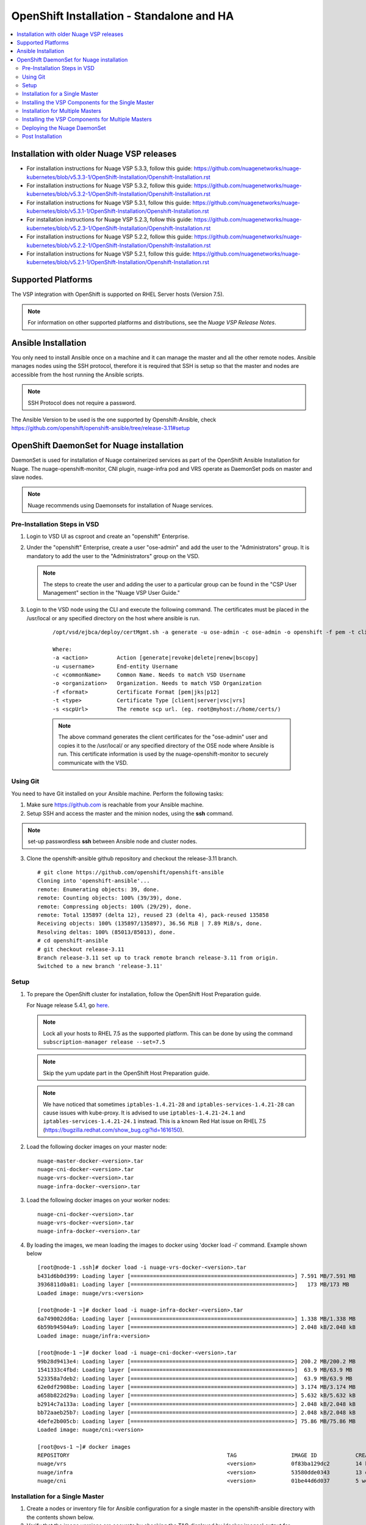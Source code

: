 
=============================================
OpenShift Installation - Standalone and HA
=============================================

.. contents::
   :local:
   :depth: 3

Installation with older Nuage VSP releases
===============================

* For installation instructions for Nuage VSP 5.3.3, follow this guide: https://github.com/nuagenetworks/nuage-kubernetes/blob/v5.3.3-1/OpenShift-Installation/Openshift-Installation.rst
* For installation instructions for Nuage VSP 5.3.2, follow this guide: https://github.com/nuagenetworks/nuage-kubernetes/blob/v5.3.2-1/OpenShift-Installation/Openshift-Installation.rst
* For installation instructions for Nuage VSP 5.3.1, follow this guide: https://github.com/nuagenetworks/nuage-kubernetes/blob/v5.3.1-1/OpenShift-Installation/Openshift-Installation.rst
* For installation instructions for Nuage VSP 5.2.3, follow this guide: https://github.com/nuagenetworks/nuage-kubernetes/blob/v5.2.3-1/OpenShift-Installation/Openshift-Installation.rst
* For installation instructions for Nuage VSP 5.2.2, follow this guide: https://github.com/nuagenetworks/nuage-kubernetes/blob/v5.2.2-1/OpenShift-Installation/Openshift-Installation.rst
* For installation instructions for Nuage VSP 5.2.1, follow this guide: https://github.com/nuagenetworks/nuage-kubernetes/blob/v5.2.1-1/OpenShift-Installation/Openshift-Installation.rst


Supported Platforms
====================

The VSP integration with OpenShift is supported on RHEL Server hosts (Version 7.5).

.. Note:: For information on other supported platforms and distributions, see the *Nuage VSP Release Notes*.


Ansible Installation
==========================

You only need to install Ansible once on a machine and it can manage the master and all the other remote nodes. Ansible manages nodes using the SSH protocol, therefore it is required that SSH is setup so that the master and nodes are accessible from the host running the Ansible scripts.

.. Note:: SSH Protocol does not require a password.

The Ansible Version to be used is the one supported by Openshift-Ansible, check https://github.com/openshift/openshift-ansible/tree/release-3.11#setup
         
OpenShift DaemonSet for Nuage installation
===========================================

DaemonSet is used for installation of Nuage containerized services as part of the OpenShift Ansible Installation for Nuage. The nuage-openshift-monitor, CNI plugin, nuage-infra pod and VRS operate as DaemonSet pods on master and slave nodes.

.. Note:: Nuage recommends using Daemonsets for installation of Nuage services.

Pre-Installation Steps in VSD
-----------------------------
1. Login to VSD UI as csproot and create an  "openshift" Enterprise.

2. Under the "openshift" Enterprise, create a user "ose-admin" and add the user to the "Administrators" group. It is mandatory to add the user to the "Administrators" group on the VSD.

   .. Note:: The steps to create the user and adding the user to a particular group can be found in the "CSP User Management" section in the "Nuage VSP User Guide."

3. Login to the VSD node using the CLI and execute the following command. The certificates must be placed in the /usr/local or any specified directory on the host where ansible is run.

    ::

         /opt/vsd/ejbca/deploy/certMgmt.sh -a generate -u ose-admin -c ose-admin -o openshift -f pem -t client -s root@<ose-ansible-IP>:/usr/local/

         Where:
         -a <action>         Action [generate|revoke|delete|renew|bscopy]
         -u <username>       End-entity Username
         -c <commonName>     Common Name. Needs to match VSD Username
         -o <organization>   Organization. Needs to match VSD Organization
         -f <format>         Certificate Format [pem|jks|p12]
         -t <type>           Certificate Type [client|server|vsc|vrs]
         -s <scpUrl>         The remote scp url. (eg. root@myhost://home/certs/)


    .. Note:: The above command generates the client certificates for the "ose-admin" user and copies it to the /usr/local/ or any specified directory of the OSE node where Ansible is run. This certificate information is used by the nuage-openshift-monitor to securely communicate with the VSD.

Using Git
-------------

You need to have Git installed on your Ansible machine. Perform the following tasks:

1. Make sure https://github.com is reachable from your Ansible machine.

2. Setup SSH and access the master and the minion nodes, using the **ssh** command.

.. Note:: set-up passwordless **ssh** between Ansible node and cluster nodes.
   
3. Clone the openshift-ansible github repository and checkout the release-3.11 branch.

   ::
   
       # git clone https://github.com/openshift/openshift-ansible 
       Cloning into 'openshift-ansible'...
       remote: Enumerating objects: 39, done.
       remote: Counting objects: 100% (39/39), done.
       remote: Compressing objects: 100% (29/29), done.
       remote: Total 135897 (delta 12), reused 23 (delta 4), pack-reused 135858
       Receiving objects: 100% (135897/135897), 36.56 MiB | 7.89 MiB/s, done.
       Resolving deltas: 100% (85013/85013), done.
       # cd openshift-ansible
       # git checkout release-3.11
       Branch release-3.11 set up to track remote branch release-3.11 from origin.
       Switched to a new branch 'release-3.11'


Setup
----------

1. To prepare the OpenShift cluster for installation, follow the OpenShift Host Preparation guide.
   
   For Nuage release 5.4.1, go `here <https://docs.openshift.com/container-platform/3.11/install/host_preparation.html>`_.
   
   .. Note:: Lock all your hosts to RHEL 7.5 as the supported platform. This can be done by using the command ``subscription-manager release --set=7.5``
   
   .. Note:: Skip the yum update part in the OpenShift Host Preparation guide. 
   
   .. Note:: We have noticed that sometimes ``iptables-1.4.21-28`` and ``iptables-services-1.4.21-28`` can cause issues with kube-proxy. It is advised to use ``iptables-1.4.21-24.1`` and ``iptables-services-1.4.21-24.1`` instead. This is a known Red Hat issue on RHEL 7.5 (https://bugzilla.redhat.com/show_bug.cgi?id=1616150).

2. Load the following docker images on your master node:

   ::
   
       nuage-master-docker-<version>.tar
       nuage-cni-docker-<version>.tar
       nuage-vrs-docker-<version>.tar
       nuage-infra-docker-<version>.tar

3. Load the following docker images on your worker nodes:

   ::
   
       nuage-cni-docker-<version>.tar
       nuage-vrs-docker-<version>.tar
       nuage-infra-docker-<version>.tar

4. By loading the images, we mean loading the images to docker using 'docker load -i' command. Example shown below

   ::
   
      [root@node-1 .ssh]# docker load -i nuage-vrs-docker-<version>.tar 
      b431d6b0d399: Loading layer [==================================================>] 7.591 MB/7.591 MB
      3936811d0a81: Loading layer [==================================================>]   173 MB/173 MB
      Loaded image: nuage/vrs:<version>

      [root@node-1 ~]# docker load -i nuage-infra-docker-<version>.tar 
      6a749002dd6a: Loading layer [==================================================>] 1.338 MB/1.338 MB
      6b59b94504a9: Loading layer [==================================================>] 2.048 kB/2.048 kB
      Loaded image: nuage/infra:<version>

      [root@node-1 ~]# docker load -i nuage-cni-docker-<version>.tar
      99b28d9413e4: Loading layer [==================================================>] 200.2 MB/200.2 MB
      1541333c4fbd: Loading layer [==================================================>]  63.9 MB/63.9 MB
      523358a7deb2: Loading layer [==================================================>]  63.9 MB/63.9 MB
      62e0df2908be: Loading layer [==================================================>] 3.174 MB/3.174 MB
      a658b822d29a: Loading layer [==================================================>] 5.632 kB/5.632 kB
      b2914c7a133a: Loading layer [==================================================>] 2.048 kB/2.048 kB
      bb72aaeb25b7: Loading layer [==================================================>] 2.048 kB/2.048 kB
      4defe2b005cb: Loading layer [==================================================>] 75.86 MB/75.86 MB
      Loaded image: nuage/cni:<version>

      [root@ovs-1 ~]# docker images
      REPOSITORY                                                 TAG                 IMAGE ID            CREATED             SIZE
      nuage/vrs                                                  <version>           0f83ba129dc2        14 hours ago        505.8 MB
      nuage/infra                                                <version>           53580dde0343        13 days ago         1.13 MB
      nuage/cni                                                  <version>           01be44d6d037        5 weeks ago         399.1 MB
 

Installation for a Single Master
-----------------------------------

1. Create a nodes or inventory file for Ansible configuration for a single master in the openshift-ansible directory with the contents shown below.

2. Verify that the image versions are accurate by checking the TAG displayed by 'docker images' output for successful deployment of Nuage daemonsets: 

  .. Note:: The following nodes file is just as a sample. Please use or update the values with your actual deployment. The below nodes file deploys OpenShift version 3.11.
  
::

    # Create an OSEv3 group that contains the masters and nodes groups
    [OSEv3:children]
    masters
    nodes
    etcd 
    
    # Set variables common for all OSEv3 hosts
    [OSEv3:vars]
    oreg_auth_user=user.bob@example.com
    oreg_auth_password=12345
    oreg_url=registry.redhat.io/openshift3/ose-${component}:${version}
    # SSH user, this user should allow ssh based auth without requiring a password
    ansible_ssh_user=root
    openshift_portal_net=172.30.0.0/16
    osm_cluster_network_cidr=70.70.0.0/16
    openshift_docker_insecure_registries=172.30.0.0/16
    openshift_docker_additional_registries=registry.access.redhat.com
    deployment_type=openshift-enterprise
    osm_host_subnet_length=10
    openshift_release=v3.11
    openshift_pkg_version=-3.11.82
   
     openshift_disable_check=disk_availability,memory_availability,docker_storage,docker_image_availability,package_version,package_availability
    
    # Nuage specific parameters
    openshift_use_openshift_sdn=False
    openshift_use_nuage=True
    openshift.common._use_nuage=True
    os_sdn_network_plugin_name=cni
    vsd_api_url=https://<VSD-IP/VSD-Hostname>:7443
    vsp_version=v5_0
    
    # The below versions should match the TAG version in the output of 'docker images' on the nodes. See point 2 above
    # Example: nuage_monitor_image_version=5.4.1-1
    nuage_monitor_image_version=<version>
    nuage_vrs_image_version=<version>
    nuage_cni_image_version=<version>
    nuage_infra_image_version=<version>
    enterprise=openshift
    domain=openshift
    vsc_active_ip=10.100.100.101
    vsc_standby_ip=10.100.100.102
    nuage_personality=vrs
    uplink_interface=eth0
    enable_underlay_support=1
    enable_stats_logging=1
    vrs_bridge_mtu_config=1450
    nuage_interface_mtu=1450
    nuage_openshift_monitor_log_dir=/var/log/nuage-openshift-monitor
    # auto scale subnets feature
    # 0 => disabled(default)
    # 1 => enabled
    auto_scale_subnets=1
    
    # VSD user in the admin group
    vsd_user=ose-admin
    # Complete local host path to the VSD user certificate file
    vsd_user_cert_file=/usr/local/ose-admin.pem
    # Complete local host path to the VSD user key file
    vsd_user_key_file=/usr/local/ose-admin-Key.pem
   
    # Required for Nuage Monitor REST server 
    openshift_master_cluster_hostname=master.nuageopenshift.com
    openshift_master_cluster_public_hostname=master.nuageopenshift.com
    nuage_openshift_monitor_rest_server_port=9443
    
    # Refer to the official Openshift 3.11 documentation for the correct usage of openshift_node_groups for your environment
    openshift_node_groups=[{'name': 'node-config-master-all', 'labels': ['node-role.kubernetes.io/master=true', 'node-role.kubernetes.io/infra=true', 'node-role.kubernetes.io/compute=true', 'install-monitor=true'], 'edits': [{ 'key': 'kubeletArguments.make-iptables-util-chains','value': ['false']}]}, {'name': 'node-config-infra-compute', 'labels': ['node-role.kubernetes.io/infra=true', 'node-role.kubernetes.io/compute=true'], 'edits': [{ 'key': 'kubeletArguments.make-iptables-util-chains','value': ['false']}]}]
    # Making sure all required ports are open
    openshift_node_open_ports=[{"service":"dns","port":"53/udp"},{"service":"bgp","port":"179/tcp"}]

    # host group for masters
    [masters]
    master.nuageopenshift.com
    
    # etcd 
    [etcd]
    etcd.nuageopenshift.com
    
    # host group for nodes, includes region info
    [nodes]
    node1.nuageopenshift.com openshift_node_group_name='node-config-infra-compute'
    node2.nuageopenshift.com openshift_node_group_name='node-config-infra-compute'
    master.nuageopenshift.com openshift_node_group_name='node-config-master-all'


.. Note:: It is mandatory to add the label `install-monitor='true'` & `node-role.kubernetes.io/compute=true` to the master node for Nuage OpenShift master to be deployed.

.. Note:: The `uplink_interface` needs to be the same interface as to which the OpenShift API will be listening (by default, this is the first interface). If this differs from the control/data interface, make sure to configure routes on the node that point the connection to VSC over a different interface.


Installing the VSP Components for the Single Master
----------------------------------------------------

1. Run the following commands to install the Openshift cluster:

   ::
   
       cd openshift-ansible
       ansible-playbook -vvvv -i nodes playbooks/prerequisites.yml
       ansible-playbook -vv -i nodes playbooks/deploy_cluster.yml
 
  A successful installation displays the following output:
   ::
   
       
       2017-08-11 22:01:49,891 p=16545 u=root |  PLAY RECAP *********************************************************************
       2017-08-11 22:01:49,892 p=16545 u=root |  localhost                : ok=20   changed=0   unreachable=0  failed=0
       2017-08-11 22:01:49,893 p=16545 u=root |  master.nuageopenshift.com: ok=247  changed=22  unreachable=0  failed=0
       2017-08-11 22:01:49,894 p=16545 u=root |  etcd.nuageopenshift.com: ok=247  changed=22  unreachable=0  failed=0
       2017-08-11 22:01:49,895 p=16545 u=root |  node1.nuageopenshift.com : ok=111  changed=21  unreachable=0  failed=0
       2017-08-11 22:01:49,896 p=16545 u=root |  node2.nuageopenshift.com : ok=111  changed=21  unreachable=0  failed=0
   
.. Note:: Make sure that all the images are loaded on the nodes & masters using 'docker load -i <docker-image.tar>' command as shown in the Setup section above. If the images are not loaded, the deployment of daemonsets will fail.

2. Verify that the Master-Node connectivity is up and all nodes are running:

   ::
   
       oc get nodes


Installation for Multiple Masters
----------------------------------

A High Availability (HA) cluster can be installed with multiple masters and worker nodes.

Nuage OpenShift only supports HA configuration method described in this section. This can be combined with any load balancing solution, the default being HAProxy. In the inventory file, there are two master hosts, the nodes, an etcd server and a host that functions as the HAProxy to balance the master API calls on all master hosts. The HAProxy host is defined in the [lb] section of the inventory file enabling Ansible to automatically install and configure HAProxy as the load balancing solution.

1. Create the nodes/inventory file for Ansible configuration for multiple masters in the openshift-ansible directory with the content shown below.

2. Verify that the image versions are accurate by checking the TAG displayed by 'docker images' output for successful deployment of Nuage daemonsets.

   .. Note:: The following nodes file is just as a sample. Please use or update the values with your actual deployment. The below nodes file deploys OpenShift version 3.11.
  
    ::
    
        # Create an OSEv3 group that contains the masters and nodes groups
        [OSEv3.1:children]
        masters
        nodes
        etcd
        lb
        
        # Set variables common for all OSEv3 hosts
        [OSEv3:vars]
        oreg_auth_user=user.bob@example.com
        oreg_auth_password=12345
        oreg_url=registry.redhat.io/openshift3/ose-${component}:${version}
        # SSH user, this user should allow ssh based auth without requiring a password
        ansible_ssh_user=root
        openshift_portal_net=172.30.0.0/16
        osm_cluster_network_cidr=70.70.0.0/16
        deployment_type=openshift-enterprise
        osm_host_subnet_length=10
        openshift_release=v3.11
        openshift_pkg_version=-3.11.82
        openshift_docker_insecure_registries=172.30.0.0/16
        openshift_docker_additional_registries=registry.access.redhat.com

    
        # If ansible_ssh_user is not root, ansible_sudo must be set to true
        #ansible_sudo=true 
        
        deployment_type=openshift-enterprise
        openshift_disable_check=disk_availability,memory_availability,docker_storage,docker_image_availability,package_version,package_availability
        # Nuage specific parameters
        openshift_use_openshift_sdn=False
        openshift_use_nuage=True
        openshift.common._use_nuage=True
        os_sdn_network_plugin_name=cni
        vsd_api_url=https://<VSD-IP/VSD-Hostname>:7443
        vsp_version=v5_0
        
        # The below versions should match the TAG version in the output of 'docker images' on the nodes. See point 2 above
        # Example: nuage_monitor_image_version=5.1.2-70
        nuage_monitor_image_version=<version>
        nuage_vrs_image_version=<version>
        nuage_cni_image_version=<version>
        nuage_infra_image_version=<version>
        
        enterprise=openshift
        domain=openshift
        vsc_active_ip=10.100.100.101
        vsc_standby_ip=10.100.100.102
        uplink_interface=eth0
        enable_underlay_support=1
        enable_stats_logging=1
        nuage_personality=vrs
        vrs_bridge_mtu_config=1450
        nuage_interface_mtu=1450
        nuage_openshift_monitor_log_dir=/var/log/nuage-openshift-monitor
        # auto scale subnets feature
        # 0 => disabled(default)
        # 1 => enabled
        auto_scale_subnets=1
                
        # VSD user in the admin group
        vsd_user=ose-admin
        # Complete local host path to the VSD user certificate file
        vsd_user_cert_file=/usr/local/ose-admin.pem
        # Complete local host path to the VSD user key file
        vsd_user_key_file=/usr/local/ose-admin-Key.pem
        
        # Refer to the official Openshift 3.11 documentation for the correct usage of openshift_node_groups for your environment
        openshift_node_groups=[{'name': 'node-config-master-all', 'labels': ['node-role.kubernetes.io/master=true', 'node-role.kubernetes.io/infra=true', 'node-role.kubernetes.io/compute=true', 'install-monitor=true'], 'edits': [{ 'key': 'kubeletArguments.make-iptables-util-chains','value': ['false']}]}, {'name': 'node-config-infra-compute', 'labels': ['node-role.kubernetes.io/infra=true', 'node-role.kubernetes.io/compute=true'], 'edits': [{ 'key': 'kubeletArguments.make-iptables-util-chains','value': ['false']}]}]
        # Making sure all required ports are open
        openshift_node_open_ports=[{"service":"dns","port":"53/udp"},{"service":"bgp","port":"179/tcp"}]
       
    
        # Required for Nuage Monitor REST server and HA
        openshift_master_cluster_method=native
        nuage_openshift_monitor_rest_server_port=9443
        openshift_master_cluster_hostname=lb.nuageopenshift.com
        openshift_master_cluster_public_hostname=lb.nuageopenshift.com
        
        # host group for masters
        [masters]
        master1.nuageopenshift.com
        master2.nuageopenshift.com
        
        # Specify load balancer host
        [lb]
        lb.nuageopenshift.com
        
        [etcd]
        etcd.nuageopenshift.com
        
        # host group for nodes
        [nodes]
        node1.nuageopenshift.com openshift_node_group_name='node-config-infra-compute'
        node2.nuageopenshift.com openshift_node_group_name='node-config-infra-compute'
        master1.nuageopenshift.com openshift_node_group_name='node-config-master-all'
        master2.nuageopenshift.com openshift_node_group_name='node-config-master-all'
        

.. Note:: It is mandatory to add the label `install-monitor='true'` & `node-role.kubernetes.io/compute=true` to the master node for Nuage OpenShift master to be deployed.

.. Note:: The `uplink_interface` needs to be the same interface as to which the OpenShift API will be listening (by default, this is the first interface). If this differs from the control/data interface, make sure to configure routes on the node that point the connection to VSC over a different interface.


Installing the VSP Components for Multiple Masters
---------------------------------------------------

1. Run the following command to install the VSP components:

   ::
   
       cd openshift-ansible
       ansible-playbook -vvvv -i nodes playbooks/prerequisites.yml
       ansible-playbook -vvvv -i nodes playbooks/deploy_cluster.yml

  A successful installation displays the following output:

   ::
   
       2017-08-11 22:01:49,891 p=16545 u=root | PLAY RECAP *********************************************************************
       2017-08-11 22:01:49,892 p=16545 u=root | localhost             : ok=20  changed=0  unreachable=0 failed=0
       2017-08-11 22:01:49,892 p=16545 u=root | master1.nuageopenshift.com : ok=247 changed=22 unreachable=0  failed=0
       2017-08-11 22:01:49,893 p=16545 u=root | master2.nuageopenshift.com : ok=248 changed=22 unreachable=0  failed=0
       2017-08-11 22:01:49,894 p=16545 u=root | node1.nuageopenshift.com : ok=111 changed=21 unreachable=0  failed=0
       2017-08-11 22:01:49,895 p=16545 u=root | node2.nuageopenshift.com : ok=111 changed=21 unreachable=0  failed=0 

.. Note:: Make sure that all the images are loaded on the nodes & masters using 'docker load -i <docker-image.tar>' command as shown in the Setup section above. If the images are not loaded, the deployment of daemonsets will fail.

2. Verify that the Master-Node connectivity is up and all nodes are running:

   ::
   
       oc get nodes
   
   .. Note:: Both the masters should display all nodes as connected.

3. Ansible configures the loadbalancer to balance the Openshift Master's 9443 port. 

Deploying the Nuage DaemonSet
--------------------------------

The Ansible installer with automatically label the master nodes and deploy the nuage-master-config, nuage-vrs-ds, nuage-infra-ds and nuage-cni-ds daemonsets. In case of any failures, use the appropriate commands to correct or verify the daemonset files and re-deploy.

The nuage-master-config-daemonset.yaml for openshift-monitor deployment and nuage-node-config-daemonset.yaml for VRS and CNI plugin deployment and nuage-infra-pod-config-daemonset.yaml for nuage-infra pod is copied to /etc/ directory as part of Ansible installation. 
The Nuage infra pod now runs on all nodes to enable access to the service IP from underlay nodes.

The daemonset files are pre-populated using the values provided in the 'nodes' file during Ansible installation. You may modify the image versions or other relevant parameters in the yaml file. However, it is advised to take a back-up of the yaml files before any modification.

1. Verify the daemonset deployment.

   ::   
       
       [root@master]# oc get ds -n kube-system
        NAME                  DESIRED   CURRENT   READY     NODE-SELECTOR          AGE
        nuage-cni-ds             3        3        3        <none>                 7m
        nuage-infra-ds           4        4        2        <none>                 7m
        nuage-master-config      1        1        1        install-monitor=true   7m
        nuage-vrs-ds             3        3        3        <none>                 7m
        
2. Verify that the REST server URL value is correct in the /etc/nuage-node-config-daemonset.yaml file. The 'nuageMonRestServer' should be configured with openshift_master_cluster_hostname value specified in the nodes files during Ansible installation. Modify the value and save the file if this field has incorrect values. Delete and re-deploy the node daemonset as shown in the following steps. 

   ::
   
        # REST server URL
        nuageMonRestServer: https://master.nuageopenshift.com:9443

   .. Note:: If 'nuageMonRestServer' has the value 0.0.0.0:9443, it is incorrect. Please change the value and re-deploy.

3. If you modify the daemonset files, delete and re-deploy the master or node daemonsets respectively using the following commands.

.. Note:: It is mandatory to delete the nuage-infra-ds using the command 'oc delete -f /etc/nuage-infra-pod-config-daemonset.yaml' before deleting nuage-cni-ds or nuage-vrs-ds i.e before you do 'oc delete -f /etc/nuage-node-config-daemonset.yaml'. In case you skipped doing this and there are stale nuage-infra pods in kube-system namespace, refer to the troubleshooting guide.

   ::
    
        [root@master]# oc delete -f /etc/nuage-master-config-daemonset.yaml
        configmap "nuage-master-config" deleted
        daemonset "nuage-master-config" deleted
        
        [root@master]# oc delete -f /etc/nuage-node-config-daemonset.yaml 
        configmap "nuage-config" deleted
        daemonset "nuage-cni-ds" deleted
        daemonset "nuage-vrs-ds" deleted
   
        [root@master]# oc create -f /etc/nuage-master-config-daemonset.yaml 
        configmap "nuage-master-config" created
        daemonset "nuage-master-config" created
   
        [root@master]# oc get ds -n kube-system
        NAME                  DESIRED   CURRENT   READY     NODE-SELECTOR          AGE
        nuage-master-config   1         1         1         install-monitor=true   1m
        
        [root@master]# oc create -f /etc/nuage-node-config-daemonset.yaml 
        configmap "nuage-config" created
        daemonset "nuage-cni-ds" created
        daemonset "nuage-vrs-ds" created
        
         [root@master]# oc create -f /etc/nuage-infra-pod-config-daemonset.yaml 
        daemonset "nuage-infra-ds" created

        [root@master]# oc delete -f /etc/nuage-infra-pod-config-daemonset.yaml 
        daemonset "nuage-infra-ds" deleted
        
        [root@master]# oc get ds -n kube-system
        NAME                  DESIRED   CURRENT   READY     NODE-SELECTOR          AGE
        nuage-cni-ds            3        3        3        <none>                 7m
        nuage-master-config     1        1        1        install-monitor=true   7m
        nuage-vrs-ds            3        3        3        <none>                 7m
        nuage-infra-ds         3        3         3         <none>                 7m
         
4. The master daemonset deploys the nuage-master-config(nuage-openshift-monitor) pod on the master node and the node daemonset deploys the CNI plugin pod and Nuage VRS pod on every slave node. Following is the output of successfully deployed master and node daemonsets.
The Nuage infra pod now runs on all nodes to enable access to the service IP from underlay nodes. 

   ::
        
        [root@master]# oc get all -n kube-system
        NAME                        READY     STATUS    RESTARTS   AGE
        nuage-cni-ds-04s43          1/1       Running   0          7m
        nuage-cni-ds-81mnp          1/1       Running   0          7m
        nuage-cni-ds-f4q2k          1/1       Running   0          7m
        nuage-master-config-0d95v   1/1       Running   0          7m
        nuage-infra-ds-sftn2        1/1       Running   0          7m
        nuage-infra-ds-x6fmr        1/1       Running   0          7m
        nuage-vrs-ds-0v9sq          1/1       Running   0          7m
        nuage-vrs-ds-c0kt5          1/1       Running   0          7m
        nuage-vrs-ds-d4h7m          1/1       Running   0          7m
   
5. If the nuage-infra daemonset is stuck in 'ContainerCreating' stage on the master nodes, you can ignore as the pods are unable to get an overlay IP as the master nodes are probably not being used to actively schedule pods or services. The infra pods are not restricted from running on the masters due a fact that some customers might be interested in using the master nodes to schedule pods or services.    

Post Installation
-----------------------

1. Check the docker-registry and router pods in the default namespace. If they have failed to deploy, delete and re-deploy the docker-registry and router pods. Check the troubleshooting guide for more information.


